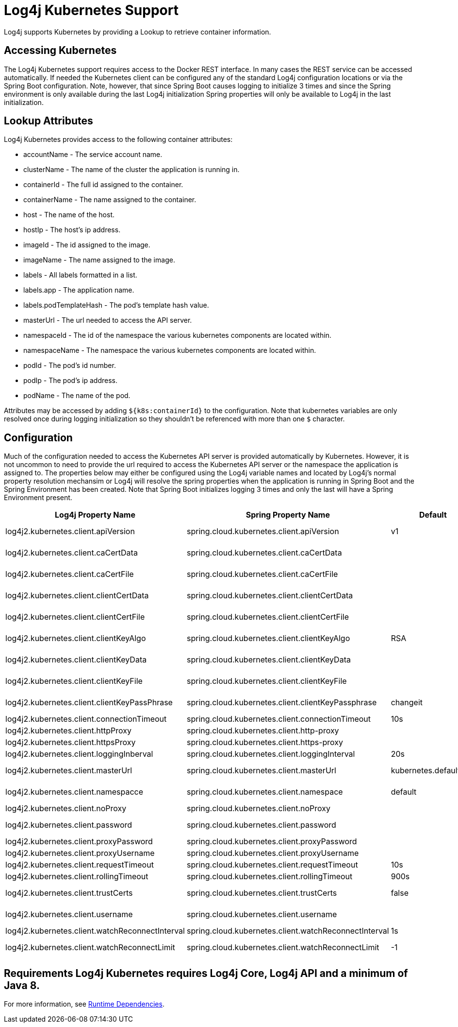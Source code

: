 ////
Licensed to the Apache Software Foundation (ASF) under one or more
    contributor license agreements.  See the NOTICE file distributed with
    this work for additional information regarding copyright ownership.
    The ASF licenses this file to You under the Apache License, Version 2.0
    (the "License"); you may not use this file except in compliance with
    the License.  You may obtain a copy of the License at

         http://www.apache.org/licenses/LICENSE-2.0

    Unless required by applicable law or agreed to in writing, software
    distributed under the License is distributed on an "AS IS" BASIS,
    WITHOUT WARRANTIES OR CONDITIONS OF ANY KIND, either express or implied.
    See the License for the specific language governing permissions and
    limitations under the License.
////

= Log4j Kubernetes Support

Log4j supports Kubernetes by providing a Lookup to retrieve container information.

== Accessing Kubernetes

The Log4j Kubernetes support requires access to the Docker REST interface.
In many cases the REST service can be accessed automatically.
If needed the Kubernetes client can be configured any of the standard Log4j configuration locations or via the Spring Boot configuration.
Note, however, that since Spring Boot causes logging to initialize 3 times and since the Spring environment is only available during the last Log4j initialization Spring properties will only be available to Log4j in the last initialization.

== Lookup Attributes

Log4j Kubernetes provides access to the following container attributes:

* accountName - The service account name.
* clusterName - The name of the cluster the application is running in.
* containerId - The full id assigned to the container.
* containerName - The name assigned to the container.
* host - The name of the host.
* hostIp - The host's ip address.
* imageId - The id assigned to the image.
* imageName - The name assigned to the image.
* labels - All labels formatted in a list.
* labels.app - The application name.
* labels.podTemplateHash - The pod's template hash value.
* masterUrl - The url needed to access the API server.
* namespaceId - The id of the namespace the various kubernetes components are located within.
* namespaceName - The namespace the various kubernetes components are located within.
* podId - The pod's id number.
* podIp - The pod's ip address.
* podName - The name of the pod.

Attributes may be accessed by adding `${k8s:containerId}` to the configuration.
Note that kubernetes variables are only resolved once during logging initialization so they shouldn't be referenced with more than one `$` character.

== Configuration

Much of the configuration needed to access the Kubernetes API server is provided automatically by Kubernetes.
However, it is not uncommon to need to provide the url required to access the Kubernetes API server or the namespace the application is assigned to.
The properties below may either be configured using the Log4j variable names and located by Log4j's normal property resolution mechansim or Log4j will resolve the spring properties when the application is running in Spring Boot and the Spring Environment has been created.
Note that Spring Boot initializes logging 3 times and only the last will have a Spring Environment present.

[cols=",>,>,>"]
|===
| Log4j Property Name | Spring Property Name | Default | Description

| log4j2.kubernetes.client.apiVersion
| spring.cloud.kubernetes.client.apiVersion
| v1
| Kubernetes API Version

| log4j2.kubernetes.client.caCertData
| spring.cloud.kubernetes.client.caCertData
|
| Kubernetes API CACertData

| log4j2.kubernetes.client.caCertFile
| spring.cloud.kubernetes.client.caCertFile
|
| Kubernetes API CACertFile

| log4j2.kubernetes.client.clientCertData
| spring.cloud.kubernetes.client.clientCertData
|
| Kubernetes API ClientCertData

| log4j2.kubernetes.client.clientCertFile
| spring.cloud.kubernetes.client.clientCertFile
|
| Kubernetes API ClientCertFile

| log4j2.kubernetes.client.clientKeyAlgo
| spring.cloud.kubernetes.client.clientKeyAlgo
| RSA
| Kubernetes API ClientKeyAlgo

| log4j2.kubernetes.client.clientKeyData
| spring.cloud.kubernetes.client.clientKeyData
|
| Kubernetes API ClientKeyData

| log4j2.kubernetes.client.clientKeyFile
| spring.cloud.kubernetes.client.clientKeyFile
|
| Kubernetes API ClientKeyFile

| log4j2.kubernetes.client.clientKeyPassPhrase
| spring.cloud.kubernetes.client.clientKeyPassphrase
| changeit
| Kubernetes API ClientKeyPassphrase

| log4j2.kubernetes.client.connectionTimeout
| spring.cloud.kubernetes.client.connectionTimeout
| 10s
| Connection timeout

| log4j2.kubernetes.client.httpProxy
| spring.cloud.kubernetes.client.http-proxy
|
|

| log4j2.kubernetes.client.httpsProxy
| spring.cloud.kubernetes.client.https-proxy
|
|

| log4j2.kubernetes.client.loggingInberval
| spring.cloud.kubernetes.client.loggingInterval
| 20s
| Logging interval

| log4j2.kubernetes.client.masterUrl
| spring.cloud.kubernetes.client.masterUrl
| kubernetes.default.svc
| Kubernetes API Master Node URL

| log4j2.kubernetes.client.namespacce
| spring.cloud.kubernetes.client.namespace
| default
| Kubernetes Namespace

| log4j2.kubernetes.client.noProxy
| spring.cloud.kubernetes.client.noProxy
|
|

| log4j2.kubernetes.client.password
| spring.cloud.kubernetes.client.password
|
| Kubernetes API Password

| log4j2.kubernetes.client.proxyPassword
| spring.cloud.kubernetes.client.proxyPassword
|
|

| log4j2.kubernetes.client.proxyUsername
| spring.cloud.kubernetes.client.proxyUsername
|
|

| log4j2.kubernetes.client.requestTimeout
| spring.cloud.kubernetes.client.requestTimeout
| 10s
| Request timeout

| log4j2.kubernetes.client.rollingTimeout
| spring.cloud.kubernetes.client.rollingTimeout
| 900s
| Rolling timeout

| log4j2.kubernetes.client.trustCerts
| spring.cloud.kubernetes.client.trustCerts
| false
| Kubernetes API Trust Certificates

| log4j2.kubernetes.client.username
| spring.cloud.kubernetes.client.username
|
| Kubernetes API Username

| log4j2.kubernetes.client.watchReconnectInterval
| spring.cloud.kubernetes.client.watchReconnectInterval
| 1s
| Reconnect Interval

| log4j2.kubernetes.client.watchReconnectLimit
| spring.cloud.kubernetes.client.watchReconnectLimit
| -1
| Reconnect Interval limit retries
|===

== Requirements Log4j Kubernetes requires Log4j Core, Log4j API and a minimum of Java 8.
For more information, see xref:runtime-dependencies.adoc[Runtime Dependencies].
